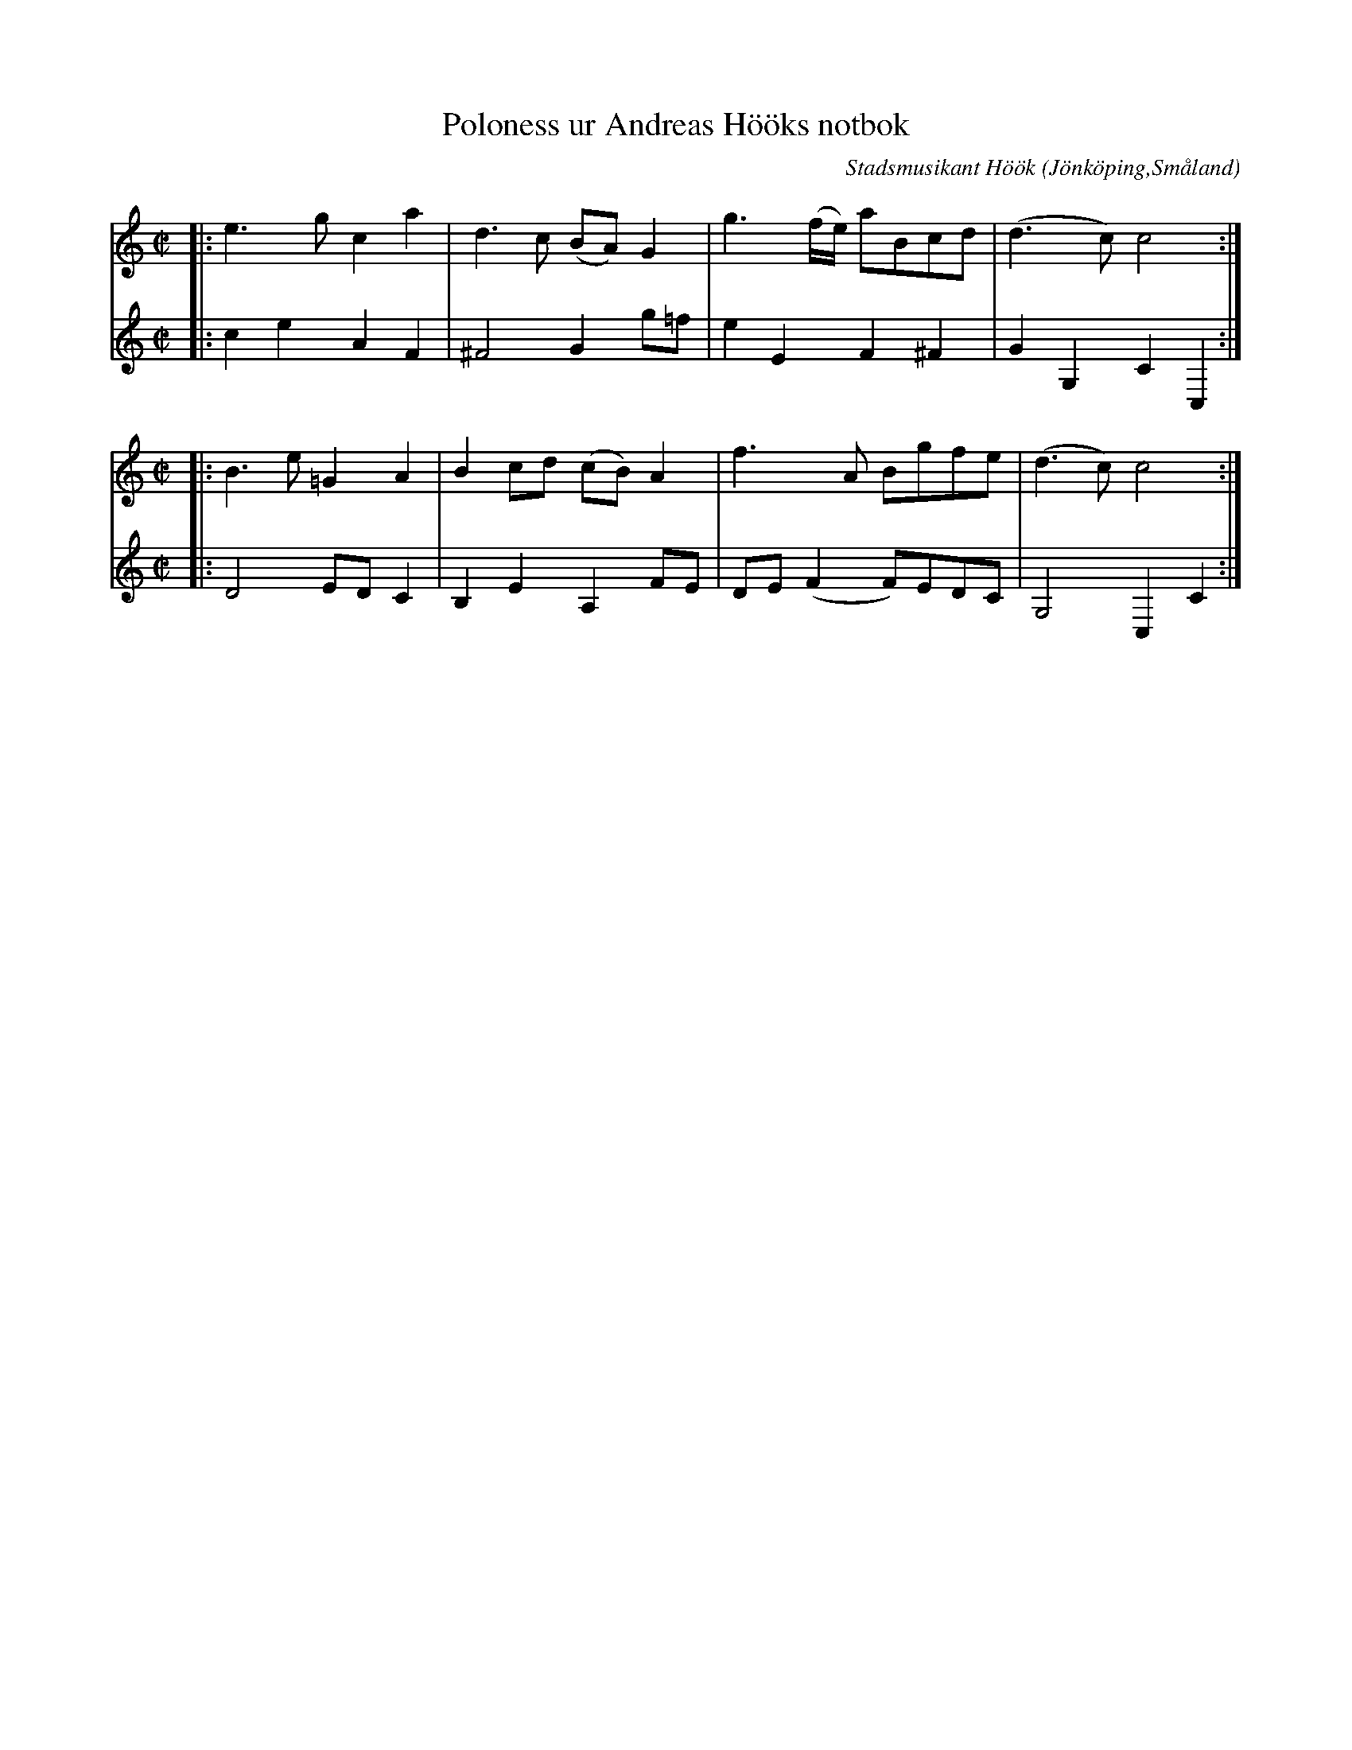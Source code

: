 %%abc-charset utf-8

X:1
T:Poloness ur Andreas Hööks notbok
C:Stadsmusikant Höök
R:Slängpolska
Z:David Rönnlund, 09-02-19
O:Jönköping,Småland
N:Stadsmusikant Höök, 1718
S:Efter Andreas Höök
B:Andreas Hööks notbok
M:C|
L:1/8
K:C treble
V:1 
|:e3g c2 a2|d3c (BA) G2|g3 (f/e/) aBcd|(d3 c) c4:|
M:C|
|:B3 e =G2 A2| B2 cd (cB) A2| f3 A Bgfe| (d3 c)c4:|
V:2 
|:c2e2A2F2|^F4 G2 g=f|e2 E2 F2 ^F2|G2G,2C2C,2:|
M:C|
|:D4 ED C2| B,2 E2A,2FE|DE(F2F)EDC|G,4C,2C2:|

